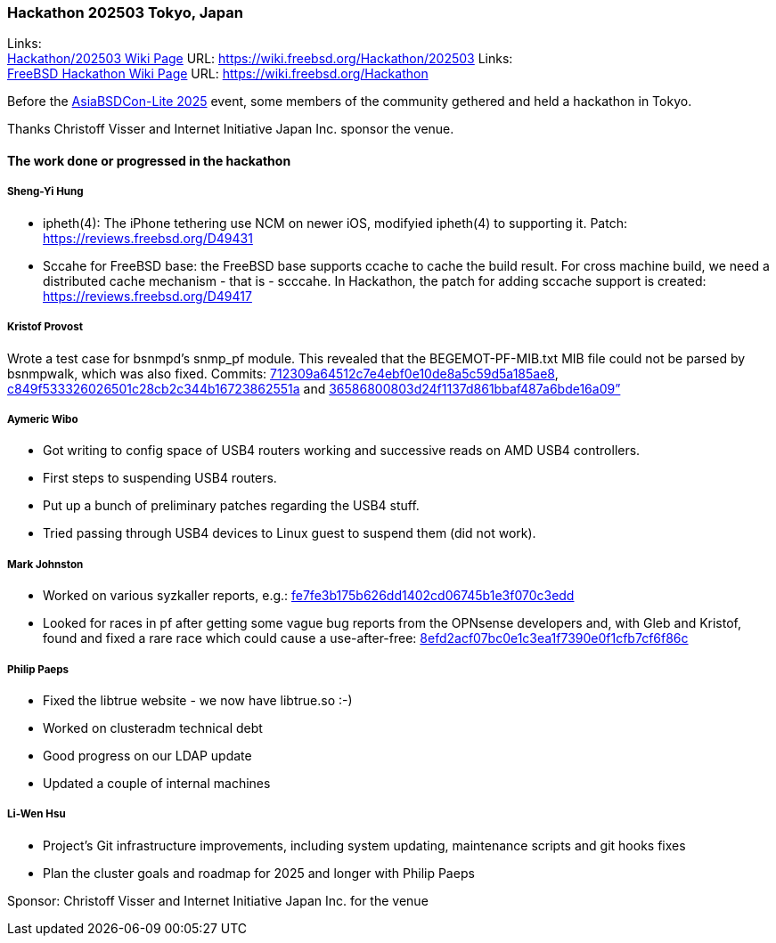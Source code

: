 === Hackathon 202503 Tokyo, Japan

Links: +
link:https://wiki.freebsd.org/Hackathon/202503[Hackathon/202503 Wiki Page] URL: link:https://wiki.freebsd.org/Hackathon/202503[]
Links: +
link:https://wiki.freebsd.org/Hackathon[FreeBSD Hackathon Wiki Page] URL: link:https://wiki.freebsd.org/Hackathon[]

Before the link:https://hackmd.io/@AsiaBSDCon/2025lite[AsiaBSDCon-Lite 2025] event, some members of the community gethered and held a hackathon in Tokyo.

Thanks Christoff Visser and Internet Initiative Japan Inc. sponsor the venue.

==== The work done or progressed in the hackathon

===== Sheng-Yi Hung

- ipheth(4): The iPhone tethering use NCM on newer iOS, modifyied ipheth(4) to supporting it. Patch: link:https://reviews.freebsd.org/D49431[]
- Sccahe for FreeBSD base: the FreeBSD base supports ccache to cache the build result. For cross machine build, we need a distributed cache mechanism - that is - scccahe. In Hackathon, the patch for adding sccache support is created: link:https://reviews.freebsd.org/D49417[]

===== Kristof Provost

Wrote a test case for bsnmpd’s snmp_pf module.
This revealed that the BEGEMOT-PF-MIB.txt MIB file could not be parsed by bsnmpwalk, which was also fixed.
Commits: link:https://cgit.freebsd.org/src/commit/?id=712309a64512c7e4ebf0e10de8a5c59d5a185ae8[712309a64512c7e4ebf0e10de8a5c59d5a185ae8], link:https://cgit.freebsd.org/src/commit/?id=c849f533326026501c28cb2c344b16723862551a[c849f533326026501c28cb2c344b16723862551a] and link:https://cgit.freebsd.org/src/commit/?id=36586800803d24f1137d861bbaf487a6bde16a09[36586800803d24f1137d861bbaf487a6bde16a09”]

===== Aymeric Wibo

- Got writing to config space of USB4 routers working and successive reads on AMD USB4 controllers.
- First steps to suspending USB4 routers.
- Put up a bunch of preliminary patches regarding the USB4 stuff.
- Tried passing through USB4 devices to Linux guest to suspend them (did not work).

===== Mark Johnston

- Worked on various syzkaller reports, e.g.: link:https://cgit.freebsd.org/src/commit/?id=fe7fe3b175b626dd1402cd06745b1e3f070c3edd[fe7fe3b175b626dd1402cd06745b1e3f070c3edd]
- Looked for races in pf after getting some vague bug reports from the OPNsense developers and, with Gleb and Kristof, found and fixed a rare race which could cause a use-after-free: link:https://cgit.freebsd.org/src/commit/?id=8efd2acf07bc0e1c3ea1f7390e0f1cfb7cf6f86c[8efd2acf07bc0e1c3ea1f7390e0f1cfb7cf6f86c]

===== Philip Paeps

- Fixed the libtrue website - we now have libtrue.so :-)
- Worked on clusteradm technical debt
- Good progress on our LDAP update
- Updated a couple of internal machines

===== Li-Wen Hsu
- Project's Git infrastructure improvements, including system updating, maintenance scripts and git hooks fixes
- Plan the cluster goals and roadmap for 2025 and longer with Philip Paeps

Sponsor: Christoff Visser and Internet Initiative Japan Inc. for the venue
